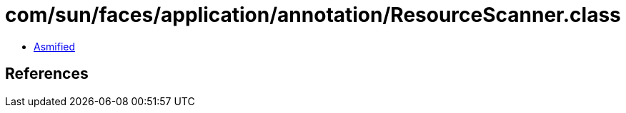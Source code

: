 = com/sun/faces/application/annotation/ResourceScanner.class

 - link:ResourceScanner-asmified.java[Asmified]

== References

